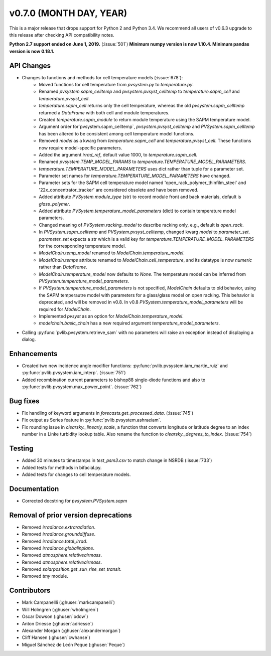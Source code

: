 .. _whatsnew_0700:

v0.7.0 (MONTH DAY, YEAR)
------------------------

This is a major release that drops support for Python 2 and Python 3.4. We
recommend all users of v0.6.3 upgrade to this release after checking API
compatibility notes.

**Python 2.7 support ended on June 1, 2019.** (:issue:`501`)
**Minimum numpy version is now 1.10.4. Minimum pandas version is now 0.18.1.**

API Changes
~~~~~~~~~~~
* Changes to functions and methods for cell temperature models (:issue:`678`):
    - Moved functions for cell temperature from `pvsystem.py` to `temperature.py`.
    - Renamed `pvsystem.sapm_celltemp` and `pvsystem.pvsyst_celltemp`
      to `temperature.sapm_cell` and `temperature.pvsyst_cell`.
    - `temperature.sapm_cell` returns only the cell temperature, whereas the old `pvsystem.sapm_celltemp` returned a `DataFrame` with both cell and module temperatures.
    - Created `temperature.sapm_module` to return module temperature using the SAPM temperature model.
    - Argument order for`pvsystem.sapm_celltemp`,
      `pvsystem.pvsyst_celltemp` and `PVSystem.sapm_celltemp` has
      been altered to be consistent among cell temperature model
      functions.
    - Removed `model` as a kwarg from `temperature.sapm_cell` and
      `temperature.pvsyst_cell`. These functions now require model-specific parameters.
    - Added the argument `irrad_ref`, default value 1000, to `temperature.sapm_cell`.
    - Renamed `pvsystem.TEMP_MODEL_PARAMS` to `temperature.TEMPERATURE_MODEL_PARAMETERS`.
    - `temperature.TEMPERATURE_MODEL_PARAMETERS` uses dict rather than
      tuple for a parameter set.
    - Parameter set names for `temperature.TEMPERATURE_MODEL_PARAMETERS` have changed.
    - Parameter sets for the SAPM cell temperature model named
      'open_rack_polymer_thinfilm_steel' and '22x_concentrator_tracker'
      are considered obsolete and have been removed.
    - Added attribute `PVSystem.module_type` (str) to record module
      front and back materials, default is `glass_polymer`.
    - Added attribute `PVSystem.temperature_model_parameters` (dict)
      to contain temperature model parameters.
    - Changed meaning of `PVSystem.racking_model` to describe racking
      only, e.g., default is `open_rack`.
    - In `PVSystem.sapm_celltemp` and `PVSystem.pvsyst_celltemp`,
      changed kwarg `model` to `parameter_set`. `parameter_set` expects
      a str which is a valid key for
      `temperature.TEMPERATURE_MODEL_PARAMETERS` for the corresponding
      temperature model.
    - `ModelChain.temp_model` renamed to `ModelChain.temperature_model`.
    - `ModelChain.temps` attribute renamed to `ModelChain.cell_temperature`, and its datatype is now `numeric` rather than `DataFrame`.
    - `ModelChain.temperature_model` now defaults to `None`. The temperature
      model can be inferred from `PVSystem.temperature_model_parameters`.
    - If `PVSystem.temperature_model_parameters` is not specified, `ModelChain` defaults to old behavior, using the SAPM temperautre model with parameters for a glass/glass model on open racking. This behavior is deprecated, and will be removed in v0.8. In v0.8 `PVSystem.temperature_model_parameters` will be required for `ModelChain`.
    - Implemented `pvsyst` as an option for `ModelChain.temperature_model`.
    - `modelchain.basic_chain` has a new required argument
      `temperature_model_parameters`.

* Calling :py:func:`pvlib.pvsystem.retrieve_sam` with no parameters will raise
  an exception instead of displaying a dialog.

Enhancements
~~~~~~~~~~~~
* Created two new incidence angle modifier functions: :py:func:`pvlib.pvsystem.iam_martin_ruiz`
  and :py:func:`pvlib.pvsystem.iam_interp`. (:issue:`751`)
* Added recombination current parameters to bishop88 single-diode functions and also
  to :py:func:`pvlib.pvsystem.max_power_point`. (:issue:`762`)

Bug fixes
~~~~~~~~~
* Fix handling of keyword arguments in `forecasts.get_processed_data`.
  (:issue:`745`)
* Fix output as Series feature in :py:func:`pvlib.pvsystem.ashraeiam`.
* Fix rounding issue in `clearsky._linearly_scale`, a function that converts
  longitude or latitude degree to an index number in a Linke turbidity lookup
  table. Also rename the function to `clearsky._degrees_to_index`.
  (:issue:`754`)

Testing
~~~~~~~
* Added 30 minutes to timestamps in `test_psm3.csv` to match change
  in NSRDB (:issue:`733`)
* Added tests for methods in bifacial.py.
* Added tests for changes to cell temperature models.

Documentation
~~~~~~~~~~~~~
* Corrected docstring for `pvsystem.PVSystem.sapm`
Removal of prior version deprecations
~~~~~~~~~~~~~~~~~~~~~~~~~~~~~~~~~~~~~
* Removed `irradiance.extraradiation`.
* Removed `irradiance.grounddiffuse`.
* Removed `irradiance.total_irrad`.
* Removed `irradiance.globalinplane`.
* Removed `atmosphere.relativeairmass`.
* Removed `atmosphere.relativeairmass`.
* Removed `solarposition.get_sun_rise_set_transit`.
* Removed `tmy` module.

Contributors
~~~~~~~~~~~~
* Mark Campanellli (:ghuser:`markcampanelli`)
* Will Holmgren (:ghuser:`wholmgren`)
* Oscar Dowson (:ghuser:`odow`)
* Anton Driesse (:ghuser:`adriesse`)
* Alexander Morgan (:ghuser:`alexandermorgan`)
* Cliff Hansen (:ghuser:`cwhanse`)
* Miguel Sánchez de León Peque (:ghuser:`Peque`)
